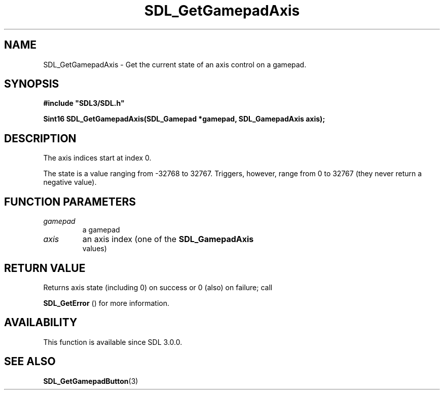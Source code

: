 .\" This manpage content is licensed under Creative Commons
.\"  Attribution 4.0 International (CC BY 4.0)
.\"   https://creativecommons.org/licenses/by/4.0/
.\" This manpage was generated from SDL's wiki page for SDL_GetGamepadAxis:
.\"   https://wiki.libsdl.org/SDL_GetGamepadAxis
.\" Generated with SDL/build-scripts/wikiheaders.pl
.\"  revision SDL-806e11a
.\" Please report issues in this manpage's content at:
.\"   https://github.com/libsdl-org/sdlwiki/issues/new
.\" Please report issues in the generation of this manpage from the wiki at:
.\"   https://github.com/libsdl-org/SDL/issues/new?title=Misgenerated%20manpage%20for%20SDL_GetGamepadAxis
.\" SDL can be found at https://libsdl.org/
.de URL
\$2 \(laURL: \$1 \(ra\$3
..
.if \n[.g] .mso www.tmac
.TH SDL_GetGamepadAxis 3 "SDL 3.0.0" "SDL" "SDL3 FUNCTIONS"
.SH NAME
SDL_GetGamepadAxis \- Get the current state of an axis control on a gamepad\[char46]
.SH SYNOPSIS
.nf
.B #include \(dqSDL3/SDL.h\(dq
.PP
.BI "Sint16 SDL_GetGamepadAxis(SDL_Gamepad *gamepad, SDL_GamepadAxis axis);
.fi
.SH DESCRIPTION
The axis indices start at index 0\[char46]

The state is a value ranging from -32768 to 32767\[char46] Triggers, however, range
from 0 to 32767 (they never return a negative value)\[char46]

.SH FUNCTION PARAMETERS
.TP
.I gamepad
a gamepad
.TP
.I axis
an axis index (one of the 
.BR SDL_GamepadAxis
 values)
.SH RETURN VALUE
Returns axis state (including 0) on success or 0 (also) on failure; call

.BR SDL_GetError
() for more information\[char46]

.SH AVAILABILITY
This function is available since SDL 3\[char46]0\[char46]0\[char46]

.SH SEE ALSO
.BR SDL_GetGamepadButton (3)
